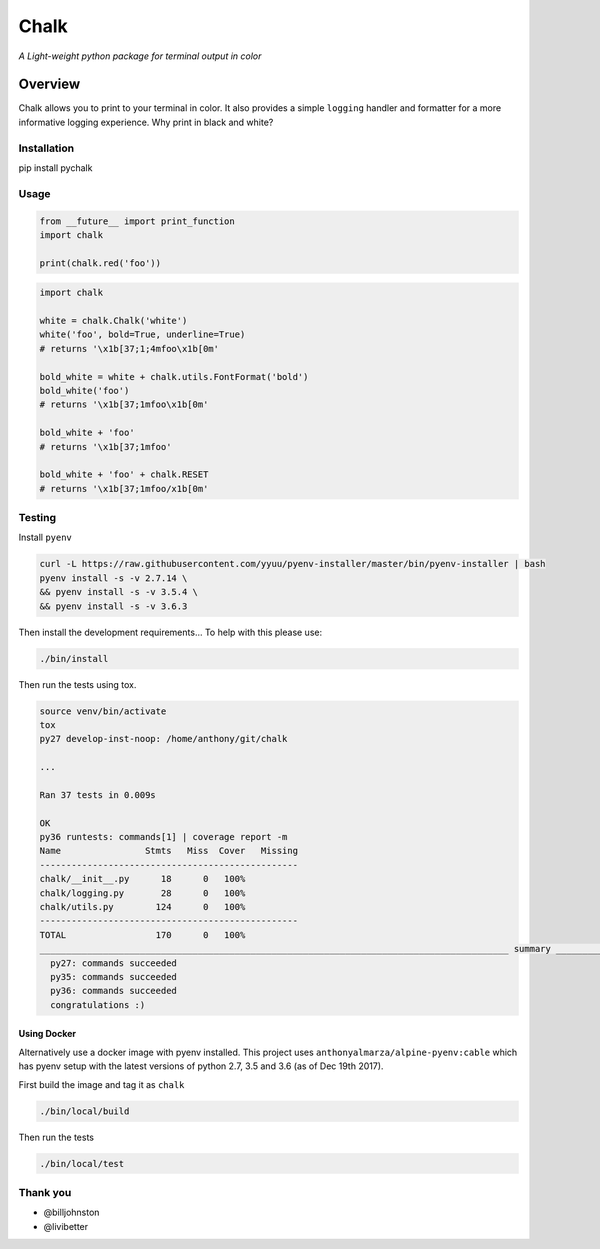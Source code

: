 Chalk
=====

|CircleCI|

|codecov|

*A Light-weight python package for terminal output in color*

Overview
--------

Chalk allows you to print to your terminal in color. It also provides a
simple ``logging`` handler and formatter for a more informative logging
experience. Why print in black and white?

Installation
~~~~~~~~~~~~

pip install pychalk

Usage
~~~~~

.. code:: python

    from __future__ import print_function
    import chalk

    print(chalk.red('foo'))

.. code:: python

    import chalk

    white = chalk.Chalk('white')
    white('foo', bold=True, underline=True)
    # returns '\x1b[37;1;4mfoo\x1b[0m'

    bold_white = white + chalk.utils.FontFormat('bold')
    bold_white('foo')
    # returns '\x1b[37;1mfoo\x1b[0m'

    bold_white + 'foo'
    # returns '\x1b[37;1mfoo'

    bold_white + 'foo' + chalk.RESET
    # returns '\x1b[37;1mfoo/x1b[0m'

Testing
~~~~~~~

Install ``pyenv``

.. code:: bash

    curl -L https://raw.githubusercontent.com/yyuu/pyenv-installer/master/bin/pyenv-installer | bash
    pyenv install -s -v 2.7.14 \
    && pyenv install -s -v 3.5.4 \
    && pyenv install -s -v 3.6.3

Then install the development requirements... To help with this please
use:

.. code:: bash

    ./bin/install

Then run the tests using tox.

.. code:: bash

    source venv/bin/activate
    tox
    py27 develop-inst-noop: /home/anthony/git/chalk

    ...

    Ran 37 tests in 0.009s

    OK
    py36 runtests: commands[1] | coverage report -m
    Name                Stmts   Miss  Cover   Missing
    -------------------------------------------------
    chalk/__init__.py      18      0   100%
    chalk/logging.py       28      0   100%
    chalk/utils.py        124      0   100%
    -------------------------------------------------
    TOTAL                 170      0   100%
    _________________________________________________________________________________________ summary _________________________________________________________________________________________
      py27: commands succeeded
      py35: commands succeeded
      py36: commands succeeded
      congratulations :)

Using Docker
^^^^^^^^^^^^

Alternatively use a docker image with pyenv installed. This project uses
``anthonyalmarza/alpine-pyenv:cable`` which has pyenv setup with the
latest versions of python 2.7, 3.5 and 3.6 (as of Dec 19th 2017).

First build the image and tag it as ``chalk``

.. code:: bash

    ./bin/local/build

Then run the tests

.. code:: bash

    ./bin/local/test

Thank you
~~~~~~~~~

-  @billjohnston
-  @livibetter

.. |CircleCI| image:: https://circleci.com/gh/anthonyalmarza/chalk.svg?style=svg
   :target: https://circleci.com/gh/anthonyalmarza/chalk
.. |codecov| image:: https://codecov.io/gh/anthonyalmarza/chalk/branch/master/graph/badge.svg
   :target: https://codecov.io/gh/anthonyalmarza/chalk
